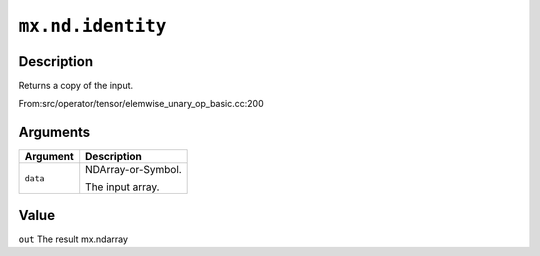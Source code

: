 .. raw:: html



``mx.nd.identity``
====================================

Description
----------------------

Returns a copy of the input.

From:src/operator/tensor/elemwise_unary_op_basic.cc:200


Arguments
------------------

+----------------------------------------+------------------------------------------------------------+
| Argument                               | Description                                                |
+========================================+============================================================+
| ``data``                               | NDArray-or-Symbol.                                         |
|                                        |                                                            |
|                                        | The input array.                                           |
+----------------------------------------+------------------------------------------------------------+

Value
----------

``out`` The result mx.ndarray



.. disqus::
   :disqus_identifier: mx.nd.identity
